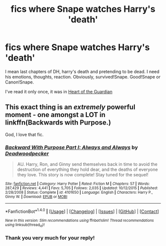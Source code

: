 #+TITLE: fics where Snape watches Harry's 'death'

* fics where Snape watches Harry's 'death'
:PROPERTIES:
:Author: Sharedo
:Score: 5
:DateUnix: 1494273693.0
:DateShort: 2017-May-09
:FlairText: Request
:END:
I mean last chapters of DH, harry's death and pretending to be dead. I need his emotions, thoughts, reaction. Obviously, survived!Snape. Good!Snape or Canon!Snape.

I've read it only once, it was in [[https://www.fanfiction.net/s/8461843/1/Heart-of-the-Guardian][Heart of the Guardian]]


** This exact thing is an /extremely/ powerful moment - one amongst a LOT in linkffn(Backwards with Purpose.)

God, I love that fic.
:PROPERTIES:
:Author: raddaya
:Score: 2
:DateUnix: 1494568965.0
:DateShort: 2017-May-12
:END:

*** [[http://www.fanfiction.net/s/4101650/1/][*/Backward With Purpose Part I: Always and Always/*]] by [[https://www.fanfiction.net/u/386600/Deadwoodpecker][/Deadwoodpecker/]]

#+begin_quote
  AU. Harry, Ron, and Ginny send themselves back in time to avoid the destruction of everything they hold dear, and the deaths of everyone they love. This story is now complete! Stay tuned for the sequel!
#+end_quote

^{/Site/: [[http://www.fanfiction.net/][fanfiction.net]] *|* /Category/: Harry Potter *|* /Rated/: Fiction M *|* /Chapters/: 57 *|* /Words/: 287,429 *|* /Reviews/: 4,441 *|* /Favs/: 5,705 *|* /Follows/: 2,035 *|* /Updated/: 10/12/2015 *|* /Published/: 2/28/2008 *|* /Status/: Complete *|* /id/: 4101650 *|* /Language/: English *|* /Characters/: Harry P., Ginny W. *|* /Download/: [[http://www.ff2ebook.com/old/ffn-bot/index.php?id=4101650&source=ff&filetype=epub][EPUB]] or [[http://www.ff2ebook.com/old/ffn-bot/index.php?id=4101650&source=ff&filetype=mobi][MOBI]]}

--------------

*FanfictionBot*^{1.4.0} *|* [[[https://github.com/tusing/reddit-ffn-bot/wiki/Usage][Usage]]] | [[[https://github.com/tusing/reddit-ffn-bot/wiki/Changelog][Changelog]]] | [[[https://github.com/tusing/reddit-ffn-bot/issues/][Issues]]] | [[[https://github.com/tusing/reddit-ffn-bot/][GitHub]]] | [[[https://www.reddit.com/message/compose?to=tusing][Contact]]]

^{/New in this version: Slim recommendations using/ ffnbot!slim! /Thread recommendations using/ linksub(thread_id)!}
:PROPERTIES:
:Author: FanfictionBot
:Score: 1
:DateUnix: 1494568978.0
:DateShort: 2017-May-12
:END:


*** Thank you very much for your reply!
:PROPERTIES:
:Author: Sharedo
:Score: 1
:DateUnix: 1494599661.0
:DateShort: 2017-May-12
:END:
